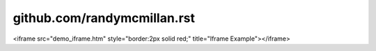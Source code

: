 #############################
github.com/randymcmillan.rst
#############################

<iframe src="demo_iframe.htm" style="border:2px solid red;" title="Iframe Example"></iframe>